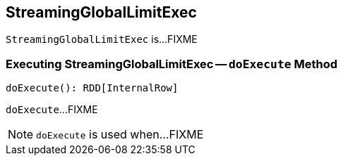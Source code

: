== [[StreamingGlobalLimitExec]] StreamingGlobalLimitExec

`StreamingGlobalLimitExec` is...FIXME

=== [[doExecute]] Executing StreamingGlobalLimitExec -- `doExecute` Method

[source, scala]
----
doExecute(): RDD[InternalRow]
----

`doExecute`...FIXME

NOTE: `doExecute` is used when...FIXME
